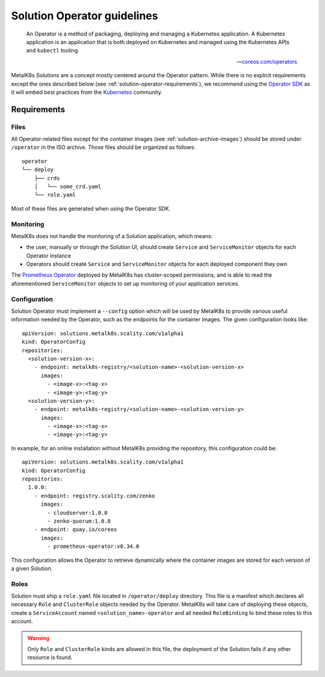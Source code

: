 Solution Operator guidelines
============================

..

   An Operator is a method of packaging, deploying and managing a Kubernetes
   application. A Kubernetes application is an application that is both
   deployed on Kubernetes and managed using the Kubernetes APIs and ``kubectl``
   tooling.

   -- `coreos.com/operators <https://coreos.com/operators/>`_


MetalK8s *Solutions* are a concept mostly centered around the Operator pattern.
While there is no explicit requirements except the ones described below (see
:ref:`solution-operator-requirements`), we recommend using the `Operator SDK`_
as it will embed best practices from the Kubernetes_ community.

.. _`Operator SDK`: https://github.com/operator-framework/operator-sdk/
.. _Kubernetes: https://kubernetes.io/


.. _solution-operator-requirements:

Requirements
------------

Files
^^^^^

All Operator-related files except for the container images (see
:ref:`solution-archive-images`) should be stored under ``/operator`` in the ISO
archive. Those files should be organized as follows::

   operator
   └── deploy
       ├── crds
       │   └── some_crd.yaml
       └── role.yaml

Most of these files are generated when using the Operator SDK.

Monitoring
^^^^^^^^^^

MetalK8s does not handle the monitoring of a Solution application, which means:

- the user, manually or through the Solution UI, should create ``Service`` and
  ``ServiceMonitor`` objects for each Operator instance
- Operators should create ``Service`` and ``ServiceMonitor`` objects for each
  deployed component they own

The `Prometheus Operator`_ deployed by MetalK8s has cluster-scoped permissions,
and is able to read the aforementioned ``ServiceMonitor`` objects
to set up monitoring of your application services.

.. _`Prometheus Operator`: https://github.com/coreos/prometheus-operator

Configuration
^^^^^^^^^^^^^

Solution Operator must implement a ``--config`` option which will be used
by MetalK8s to provide various useful information needed by the Operator, such
as the endpoints for the container images.
The given configuration looks like::

   apiVersion: solutions.metalk8s.scality.com/v1alpha1
   kind: OperatorConfig
   repositories:
     <solution-version-x>:
       - endpoint: metalk8s-registry/<solution-name>-<solution-version-x>
         images:
           - <image-x>:<tag-x>
           - <image-y>:<tag-y>
     <solution-version-y>:
       - endpoint: metalk8s-registry/<solution-name>-<solution-version-y>
         images:
           - <image-x>:<tag-x>
           - <image-y>:<tag-y>

In example, for an online installation without MetalK8s providing the
repository, this configuration could be::

    apiVersion: solutions.metalk8s.scality.com/v1alpha1
    kind: OperatorConfig
    repositories:
      1.0.0:
        - endpoint: registry.scality.com/zenko
          images:
            - cloudserver:1.0.0
            - zenko-quorum:1.0.0
        - endpoint: quay.io/coreos
          images:
            - prometheus-operator:v0.34.0

This configuration allows the Operator to retrieve dynamically where
the container images are stored for each version of a given Solution.

Roles
^^^^^

Solution must ship a ``role.yaml`` file located in ``/operator/deploy``
directory. This file is a manifest which declares all necessary ``Role`` and
``ClusterRole`` objects needed by the Operator.
MetalK8s will take care of deploying these objects, create a ``ServiceAccount``
named ``<solution_name>-operator`` and all needed ``RoleBinding`` to bind these
roles to this account.

.. warning::

   Only ``Role`` and ``ClusterRole`` kinds are allowed in this file,
   the deployment of the Solution fails if any other resource is found.
